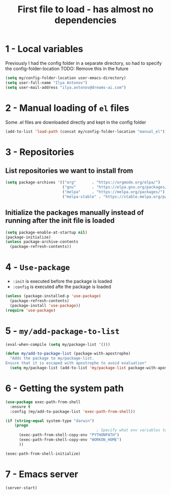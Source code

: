 #+TITLE: First file to load - has almost no dependencies
#+STARTUP: overview
#+PROPERTY: header-args :tangle yes

* 1 - Local variables
Previously I had the config folder in a separate directory, so had to specify the config-folder-location
TODO: Remove this in the future

#+BEGIN_SRC emacs-lisp
  (setq my/config-folder-location user-emacs-directory)
  (setq user-full-name "Ilya Antonov")
  (setq user-mail-address "ilya.antonov@dreams-ai.com")
 #+END_SRC
* 2 - Manual loading of =el= files
Some .el files are downloaded directly and kept in the config folder
#+BEGIN_SRC emacs-lisp
  (add-to-list 'load-path (concat my/config-folder-location "manual_el"))
#+END_SRC
* 3 - Repositories
** List repositories we want to install from
#+BEGIN_SRC emacs-lisp
  (setq package-archives '(("org"       . "https://orgmode.org/elpa/")
                           ("gnu"       . "https://elpa.gnu.org/packages/")
                           ("melpa"     . "https://melpa.org/packages/")
                           ("melpa-stable" . "https://stable.melpa.org/packages/")))
 #+END_SRC
** Initialize the packages manually instead of running after the init file is loaded
#+BEGIN_SRC emacs-lisp
  (setq package-enable-at-startup nil)
  (package-initialize)
  (unless package-archive-contents
    (package-refresh-contents))
 #+END_SRC
* 4 - =Use-package=
- =:init= is executed before the package is loaded
- =:config= is executed afte the package is loaded
#+BEGIN_SRC emacs-lisp
  (unless (package-installed-p 'use-package)
    (package-refresh-contents)
    (package-install 'use-package))
  (require 'use-package)
#+END_SRC
* 5 - =my/add-package-to-list=
#+BEGIN_SRC emacs-lisp
  (eval-when-compile (setq my/package-list '()))

  (defun my/add-to-package-list (package-with-apostrophe)
    "Adds the package to my/package-list.
  Ensure that it is escaped with apostrophe to avoid evaluation"
    (setq my/package-list (add-to-list 'my/package-list package-with-apostrophe)))
 #+END_SRC
* 6 - Getting the system path
#+BEGIN_SRC emacs-lisp
  (use-package exec-path-from-shell
    :ensure t
    :config (my/add-to-package-list 'exec-path-from-shell))

  (if (string-equal system-type "darwin")
      (progn
                                          ; Specify what env variables to load into emacs
        (exec-path-from-shell-copy-env "PYTHONPATH")
        (exec-path-from-shell-copy-env "WORKON_HOME")
        ))

  (exec-path-from-shell-initialize)
 #+END_SRC
* 7 - Emacs server
#+BEGIN_SRC emacs-lisp
  (server-start)
 #+END_SRC
